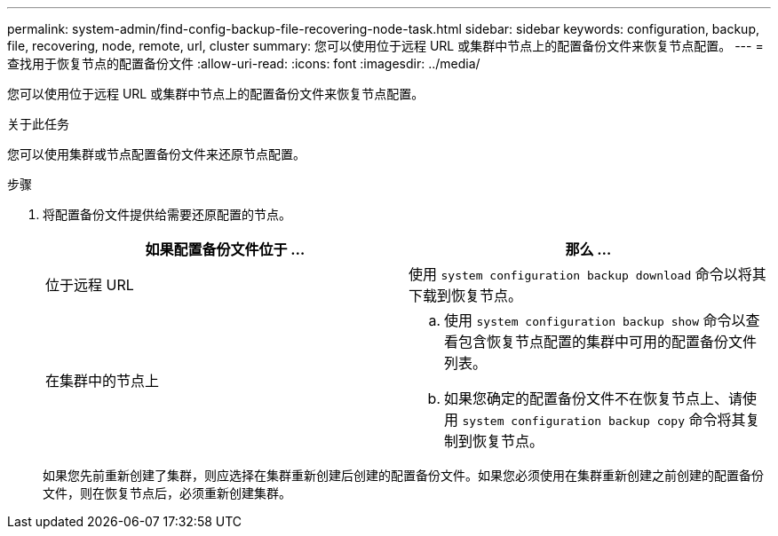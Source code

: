 ---
permalink: system-admin/find-config-backup-file-recovering-node-task.html 
sidebar: sidebar 
keywords: configuration, backup, file, recovering, node, remote, url, cluster 
summary: 您可以使用位于远程 URL 或集群中节点上的配置备份文件来恢复节点配置。 
---
= 查找用于恢复节点的配置备份文件
:allow-uri-read: 
:icons: font
:imagesdir: ../media/


[role="lead"]
您可以使用位于远程 URL 或集群中节点上的配置备份文件来恢复节点配置。

.关于此任务
您可以使用集群或节点配置备份文件来还原节点配置。

.步骤
. 将配置备份文件提供给需要还原配置的节点。
+
|===
| 如果配置备份文件位于 ... | 那么 ... 


 a| 
位于远程 URL
 a| 
使用 `system configuration backup download` 命令以将其下载到恢复节点。



 a| 
在集群中的节点上
 a| 
.. 使用 `system configuration backup show` 命令以查看包含恢复节点配置的集群中可用的配置备份文件列表。
.. 如果您确定的配置备份文件不在恢复节点上、请使用 `system configuration backup copy` 命令将其复制到恢复节点。


|===
+
如果您先前重新创建了集群，则应选择在集群重新创建后创建的配置备份文件。如果您必须使用在集群重新创建之前创建的配置备份文件，则在恢复节点后，必须重新创建集群。


